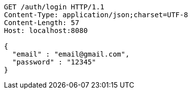 [source,http,options="nowrap"]
----
GET /auth/login HTTP/1.1
Content-Type: application/json;charset=UTF-8
Content-Length: 57
Host: localhost:8080

{
  "email" : "email@gmail.com",
  "password" : "12345"
}
----